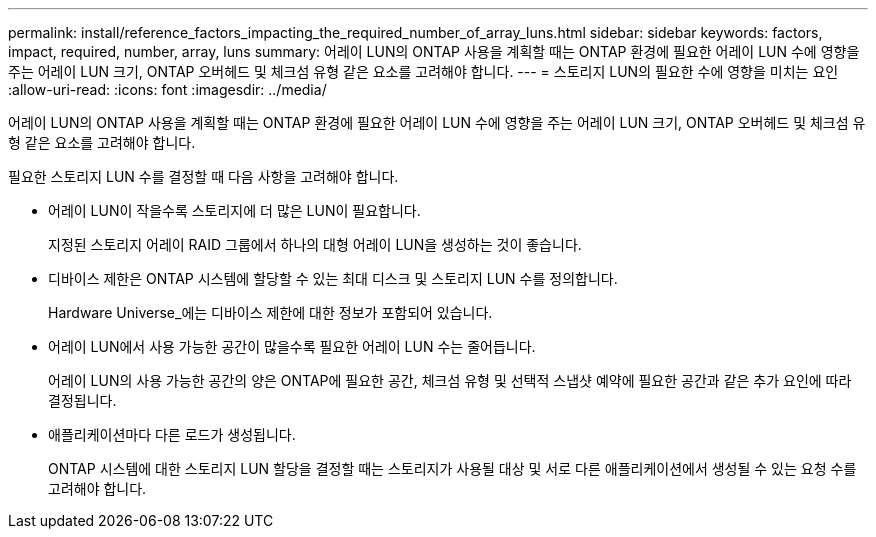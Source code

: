 ---
permalink: install/reference_factors_impacting_the_required_number_of_array_luns.html 
sidebar: sidebar 
keywords: factors, impact, required, number, array, luns 
summary: 어레이 LUN의 ONTAP 사용을 계획할 때는 ONTAP 환경에 필요한 어레이 LUN 수에 영향을 주는 어레이 LUN 크기, ONTAP 오버헤드 및 체크섬 유형 같은 요소를 고려해야 합니다. 
---
= 스토리지 LUN의 필요한 수에 영향을 미치는 요인
:allow-uri-read: 
:icons: font
:imagesdir: ../media/


[role="lead"]
어레이 LUN의 ONTAP 사용을 계획할 때는 ONTAP 환경에 필요한 어레이 LUN 수에 영향을 주는 어레이 LUN 크기, ONTAP 오버헤드 및 체크섬 유형 같은 요소를 고려해야 합니다.

필요한 스토리지 LUN 수를 결정할 때 다음 사항을 고려해야 합니다.

* 어레이 LUN이 작을수록 스토리지에 더 많은 LUN이 필요합니다.
+
지정된 스토리지 어레이 RAID 그룹에서 하나의 대형 어레이 LUN을 생성하는 것이 좋습니다.

* 디바이스 제한은 ONTAP 시스템에 할당할 수 있는 최대 디스크 및 스토리지 LUN 수를 정의합니다.
+
Hardware Universe_에는 디바이스 제한에 대한 정보가 포함되어 있습니다.

* 어레이 LUN에서 사용 가능한 공간이 많을수록 필요한 어레이 LUN 수는 줄어듭니다.
+
어레이 LUN의 사용 가능한 공간의 양은 ONTAP에 필요한 공간, 체크섬 유형 및 선택적 스냅샷 예약에 필요한 공간과 같은 추가 요인에 따라 결정됩니다.

* 애플리케이션마다 다른 로드가 생성됩니다.
+
ONTAP 시스템에 대한 스토리지 LUN 할당을 결정할 때는 스토리지가 사용될 대상 및 서로 다른 애플리케이션에서 생성될 수 있는 요청 수를 고려해야 합니다.


